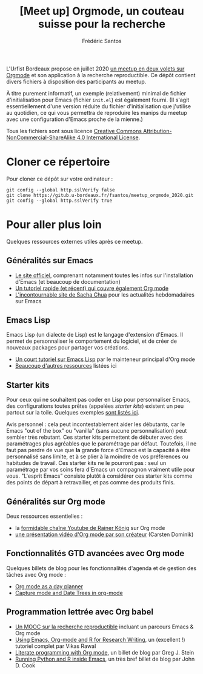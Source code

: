 #+TITLE: [Meet up] Orgmode, un couteau suisse pour la recherche
#+AUTHOR: Frédéric Santos

L'Urfist Bordeaux propose en juillet 2020 [[https://sygefor.reseau-urfist.fr/#/training/8617/9807][un meetup en deux volets sur Orgmode]] et son application à la recherche reproductible. Ce dépôt contient divers fichiers à disposition des participants au meetup.

À titre purement informatif, un exemple (relativement) minimal de fichier d'initialisation pour Emacs (fichier ~init.el~) est également fourni. (Il s'agit essentiellement d'une version réduite du fichier d'initialisation que j'utilise au quotidien, ce qui vous permettra de reproduire les manips du meetup avec une configuration d'Emacs proche de la mienne.)

Tous les fichiers sont sous licence [[http://creativecommons.org/licenses/by-nc-sa/4.0/][Creative Commons Attribution-NonCommercial-ShareAlike 4.0 International License]].

* Cloner ce répertoire
Pour cloner ce dépôt sur votre ordinateur :
#+begin_src shell
git config --global http.sslVerify false
git clone https://gitub.u-bordeaux.fr/fsantos/meetup_orgmode_2020.git
git config --global http.sslVerify true
#+end_src

* Pour aller plus loin
Quelques ressources externes utiles après ce meetup.

** Généralités sur Emacs
- [[https://www.gnu.org/software/emacs/][Le site officiel]], comprenant notamment toutes les infos sur l'installation d'Emacs (et beaucoup de documentation)
- [[https://www.itpro.co.uk/development/programming/355406/how-to-learn-emacs][Un tutoriel rapide (et récent) qui couvre également Org mode]]
- [[https://sachachua.com/blog/][L'incontournable site de Sacha Chua]] pour les actualités hebdomadaires sur Emacs

** Emacs Lisp
Emacs Lisp (un dialecte de Lisp) est le langage d'extension d'Emacs. Il permet de personnaliser le comportement du logiciel, et de créer de nouveaux packages pour partager vos créations.
- [[https://bzg.fr/en/learn-emacs-lisp-in-15-minutes.html/][Un court tutoriel sur Emacs Lisp]] par le mainteneur principal d'Org mode
- [[http://wikemacs.org/wiki/Emacs_Lisp_Ressources][Beaucoup d'autres ressources]] listées ici

** Starter kits
Pour ceux qui ne souhaitent pas coder en Lisp pour personnaliser Emacs, des configurations toutes prêtes (appelées /starter kits/) existent un peu partout sur la toile. Quelques exemples [[https://www.emacswiki.org/emacs/StarterKits][sont listés ici]].

Avis personnel : cela peut incontestablement aider les débutants, car le Emacs "out of the box" ou "vanilla" (sans aucune personnalisation) peut sembler très rebutant. Ces starter kits permettent de débuter avec des paramétrages plus agréables que le paramétrage par défaut. Toutefois, il ne faut pas perdre de vue que *la* grande force d'Emacs est la capacité à être personnalisé sans limite, et à se plier à la moindre de vos préférences ou habitudes de travail. Ces starter kits ne le pourront pas : seul un paramétrage par vos soins fera d'Emacs un compagnon vraiment utile pour vous. "L'esprit Emacs" consiste plutôt à considérer ces starter kits comme des points de départ à retravailler, et pas comme des produits finis.

** Généralités sur Org mode
Deux ressources essentielles :
- la [[https://www.youtube.com/playlist?list=PLVtKhBrRV_ZkPnBtt_TD1Cs9PJlU0IIdE][formidable chaîne Youtube de Rainer König]] sur Org mode
- [[https://www.youtube.com/watch?v=oJTwQvgfgMM][une présentation vidéo d'Org mode par son créateur]] (Carsten Dominik) 

** Fonctionnalités GTD avancées avec Org mode
Quelques billets de blog pour les fonctionnalités d'agenda et de gestion des tâches avec Org mode :
- [[http://www.newartisans.com/2007/08/using-org-mode-as-a-day-planner/][Org mode as a day planner]]
- [[http://members.optusnet.com.au/~charles57/GTD/datetree.html][Capture mode and Date Trees in org-mode]]

** Programmation lettrée avec Org babel
- [[https://www.fun-mooc.fr/courses/course-v1:inria+41016+self-paced/about][Un MOOC sur la recherche reproductible]] incluant un parcours Emacs & Org mode
- [[http://archive.indianstatistics.org/tools/orgpapers.pdf][Using Emacs, Org-mode and R for Research Writing]], un (excellent !) tutoriel complet par Vikas Rawal
- [[http://cachestocaches.com/2018/6/org-literate-programming/][Literate programming with Org mode]], un billet de blog par Greg J. Stein
- [[https://www.johndcook.com/blog/2012/02/09/python-org-mode/][Running Python and R inside Emacs]], un très bref billet de blog par John D. Cook
